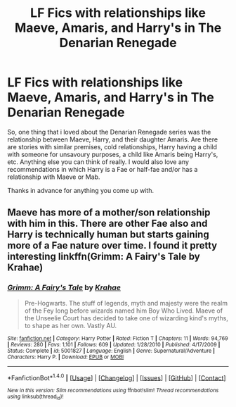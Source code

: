 #+TITLE: LF Fics with relationships like Maeve, Amaris, and Harry's in The Denarian Renegade

* LF Fics with relationships like Maeve, Amaris, and Harry's in The Denarian Renegade
:PROPERTIES:
:Author: acelenny
:Score: 9
:DateUnix: 1506107283.0
:DateShort: 2017-Sep-22
:FlairText: Request
:END:
So, one thing that i loved about the Denarian Renegade series was the relationship between Maeve, Harry, and their daughter Amaris. Are there are stories with similar premises, cold relationships, Harry having a child with someone for unsavoury purposes, a child like Amaris being Harry's, etc. Anything else you can think of really. I would also love any recommendations in which Harry is a Fae or half-fae and/or has a relationship with Maeve or Mab.

Thanks in advance for anything you come up with.


** Maeve has more of a mother/son relationship with him in this. There are other Fae also and Harry is technically human but starts gaining more of a Fae nature over time. I found it pretty interesting linkffn(Grimm: A Fairy's Tale by Krahae)
:PROPERTIES:
:Author: xKingGilgameshx
:Score: 2
:DateUnix: 1506136700.0
:DateShort: 2017-Sep-23
:END:

*** [[http://www.fanfiction.net/s/5001827/1/][*/Grimm: A Fairy's Tale/*]] by [[https://www.fanfiction.net/u/1345009/Krahae][/Krahae/]]

#+begin_quote
  Pre-Hogwarts. The stuff of legends, myth and majesty were the realm of the Fey long before wizards named him Boy Who Lived. Maeve of the Unseelie Court has decided to take one of wizarding kind's myths, to shape as her own. Vastly AU.
#+end_quote

^{/Site/: [[http://www.fanfiction.net/][fanfiction.net]] *|* /Category/: Harry Potter *|* /Rated/: Fiction T *|* /Chapters/: 11 *|* /Words/: 94,769 *|* /Reviews/: 280 *|* /Favs/: 1,101 *|* /Follows/: 609 *|* /Updated/: 1/28/2010 *|* /Published/: 4/17/2009 *|* /Status/: Complete *|* /id/: 5001827 *|* /Language/: English *|* /Genre/: Supernatural/Adventure *|* /Characters/: Harry P. *|* /Download/: [[http://www.ff2ebook.com/old/ffn-bot/index.php?id=5001827&source=ff&filetype=epub][EPUB]] or [[http://www.ff2ebook.com/old/ffn-bot/index.php?id=5001827&source=ff&filetype=mobi][MOBI]]}

--------------

*FanfictionBot*^{1.4.0} *|* [[[https://github.com/tusing/reddit-ffn-bot/wiki/Usage][Usage]]] | [[[https://github.com/tusing/reddit-ffn-bot/wiki/Changelog][Changelog]]] | [[[https://github.com/tusing/reddit-ffn-bot/issues/][Issues]]] | [[[https://github.com/tusing/reddit-ffn-bot/][GitHub]]] | [[[https://www.reddit.com/message/compose?to=tusing][Contact]]]

^{/New in this version: Slim recommendations using/ ffnbot!slim! /Thread recommendations using/ linksub(thread_id)!}
:PROPERTIES:
:Author: FanfictionBot
:Score: 1
:DateUnix: 1506136726.0
:DateShort: 2017-Sep-23
:END:
